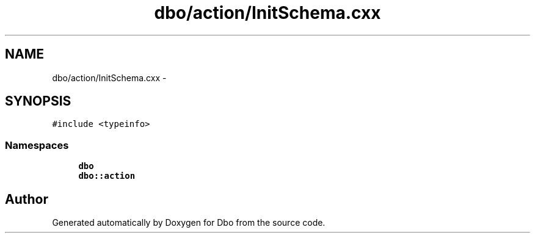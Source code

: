 .TH "dbo/action/InitSchema.cxx" 3 "Sat Feb 27 2016" "Dbo" \" -*- nroff -*-
.ad l
.nh
.SH NAME
dbo/action/InitSchema.cxx \- 
.SH SYNOPSIS
.br
.PP
\fC#include <typeinfo>\fP
.br

.SS "Namespaces"

.in +1c
.ti -1c
.RI " \fBdbo\fP"
.br
.ti -1c
.RI " \fBdbo::action\fP"
.br
.in -1c
.SH "Author"
.PP 
Generated automatically by Doxygen for Dbo from the source code\&.
